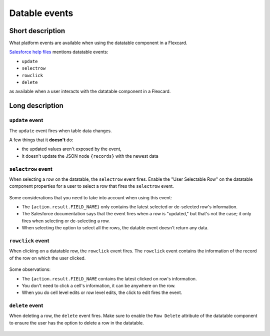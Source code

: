 Datable events
==============

Short description
-----------------

What platform events are available when using the datatable component in a Flexcard.

`Salesforce help files <https://help.salesforce.com/s/articleView?id=sf.os_flexcards_datatable_properties_29884.htm&type=5>`_ mentions datatable events:

* ``update``
* ``selectrow``
* ``rowclick``
* ``delete``

as available when a user interacts with the datatable component in a Flexcard.

.. figure:: /images/omnistudio-datatable-event-examples.gif

Long description
----------------

``update`` event
''''''''''''''''

The ``update`` event fires when table data changes.

A few things that it **doesn't** do:

* the updated values aren't exposed by the event, 
* it doesn't update the JSON node ``{records}`` with the newest data

``selectrow`` event
'''''''''''''''''''

When selecting a row on the datatable, the ``selectrow`` event fires. 
Enable the "User Selectable Row" on the datatable component properties for a user to select a row that fires the ``selectrow`` event.

.. figure:: /images/omnistudio-datatable-selectrow-event.gif

Some considerations that you need to take into account when using this event:

* The ``{action.result.FIELD_NAME}`` only contains the latest selected or de-selected row's information.
* The Salesforce documentation says that the event fires when a row is "updated," but that's not the case; it only fires when selecting or de-selecting a row.
* When selecting the option to select all the rows, the datable event doesn't return any data.

``rowclick`` event
''''''''''''''''''

When clicking on a datatable row, the ``rowclick`` event fires.
The ``rowclick`` event contains the information of the record of the row on which the user clicked.

.. figure:: /images/omnistudio-datatable-rowclick-event.gif

Some observations:

* The ``{action.result.FIELD_NAME`` contains the latest clicked on row's information.
* You don't need to click a cell's information, it can be anywhere on the row.
* When you do cell level edits or row level edits, the click to edit fires the event.

``delete`` event
''''''''''''''''

When deleting a row, the ``delete`` event fires.
Make sure to enable the ``Row Delete`` attribute of the datatable component to ensure the user has the option to delete a row in the datatable.

.. figure:: /images/omnistudio-datatable-delete-event.gif